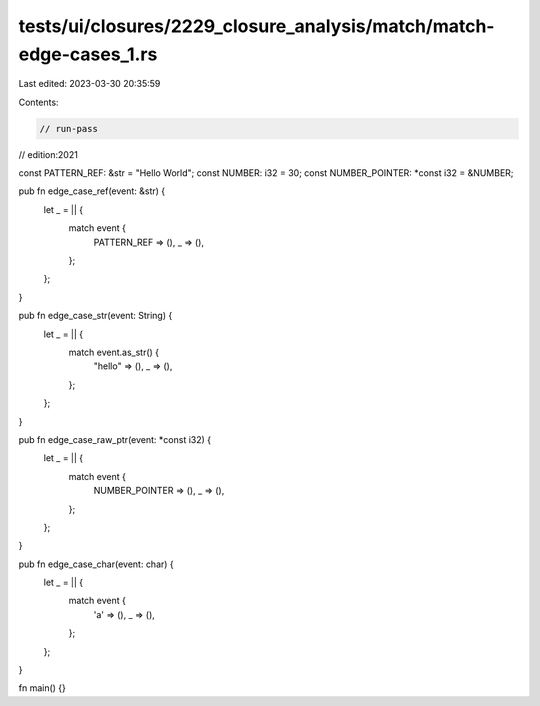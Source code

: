 tests/ui/closures/2229_closure_analysis/match/match-edge-cases_1.rs
===================================================================

Last edited: 2023-03-30 20:35:59

Contents:

.. code-block:: rs

    // run-pass
// edition:2021

const PATTERN_REF: &str = "Hello World";
const NUMBER: i32 = 30;
const NUMBER_POINTER: *const i32 = &NUMBER;

pub fn edge_case_ref(event: &str) {
    let _ = || {
        match event {
            PATTERN_REF => (),
            _ => (),
        };
    };
}

pub fn edge_case_str(event: String) {
    let _ = || {
        match event.as_str() {
            "hello" => (),
            _ => (),
        };
    };
}

pub fn edge_case_raw_ptr(event: *const i32) {
    let _ = || {
        match event {
            NUMBER_POINTER => (),
            _ => (),
        };
    };
}

pub fn edge_case_char(event: char) {
    let _ = || {
        match event {
            'a' => (),
            _ => (),
        };
    };
}

fn main() {}


